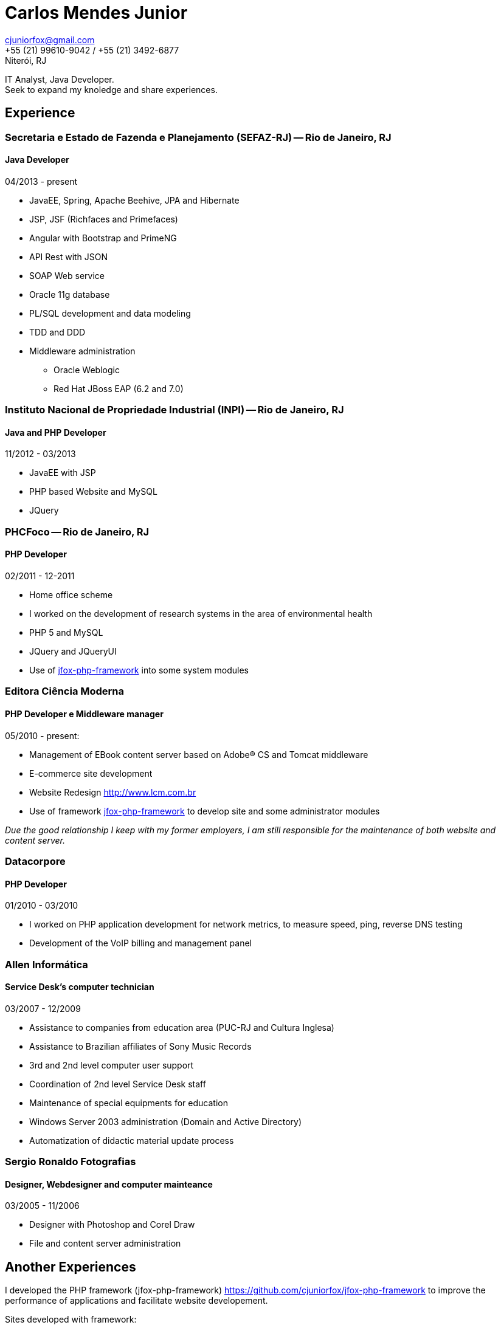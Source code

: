 = Carlos Mendes Junior

[%hardbreaks]
cjuniorfox@gmail.com
+55 (21) 99610-9042 / +55 (21) 3492-6877
Niterói, RJ

[%hardbreaks]
IT Analyst, Java Developer. 
Seek to expand my knoledge and share experiences.

:icons:  font

== Experience

=== Secretaria e Estado de Fazenda e Planejamento (SEFAZ-RJ) -- Rio de Janeiro, RJ
==== Java Developer
04/2013 - present

* JavaEE, Spring, Apache Beehive, JPA and Hibernate
* JSP, JSF (Richfaces and Primefaces)
* Angular with Bootstrap and PrimeNG
* API Rest with JSON
* SOAP Web service
* Oracle 11g database
* PL/SQL development and data modeling 
* TDD and DDD
* Middleware administration
** Oracle Weblogic
** Red Hat JBoss EAP (6.2 and 7.0)

=== Instituto Nacional de Propriedade Industrial (INPI) -- Rio de Janeiro, RJ
==== Java and PHP Developer
11/2012 - 03/2013

* JavaEE with JSP
* PHP based Website and MySQL
* JQuery

=== PHCFoco -- Rio de Janeiro, RJ
==== PHP Developer
02/2011 - 12-2011

* Home office scheme
* I worked on the development of research systems in the area of environmental health
* PHP 5 and MySQL
* JQuery and JQueryUI
* Use of https://github.com/cjuniorfox/jfox-php-framework[jfox-php-framework] into some system modules

=== Editora Ciência Moderna
==== PHP Developer e Middleware manager
05/2010 - present: 

* Management of EBook content server based on Adobe® CS and Tomcat middleware
* E-commerce site development
* Website Redesign http://www.lcm.com.br
* Use of framework https://github.com/cjuniorfox/jfox-php-framework[jfox-php-framework] to develop site and some administrator modules 

_Due the good relationship I keep with my former employers, I am still responsible for the maintenance of both website and content server._

=== Datacorpore
==== PHP Developer
01/2010 - 03/2010

* I worked on PHP application development for network metrics, to measure speed, ping, reverse DNS testing  
* Development of the VoIP billing and management panel

=== Allen Informática
==== Service Desk's computer technician
03/2007 - 12/2009

* Assistance to companies from education area (PUC-RJ and Cultura Inglesa)
* Assistance to Brazilian affiliates of Sony Music Records
* 3rd and 2nd level computer user support
* Coordination of 2nd level Service Desk staff
* Maintenance of special equipments for education
* Windows Server 2003 administration (Domain  and Active Directory)
* Automatization of didactic material update process

=== Sergio Ronaldo Fotografias
==== Designer, Webdesigner and computer mainteance
03/2005 - 11/2006

* Designer with Photoshop and Corel Draw
* File and content server administration 

== Another Experiences

I developed the PHP framework (jfox-php-framework) https://github.com/cjuniorfox/jfox-php-framework to improve the performance of applications and facilitate website developement. 

Sites developed with framework:

* Editora Ciência Moderna http://www.lcm.com.br
* MCA Estudio http://www.mcaestudio.com.br

== Formation

=== CEDERJ University (UFF/UFRJ) -- Niterói, RJ
==== Higher education into Computer Science
2011 - 2014

=== Sesc (Microsoft Technet) -- Rio de Janeiro, RJ
==== C# Programming Course
2008

=== PUC-RJ -- Rio de Janeiro, RJ
==== Boland Delphi Programming Course
2002

=== Colégio São Gonçalo -- São Gonçalo, RJ
==== Technical High School in Data Processing
2000 - 2002

=== Example Codes

[%hardbreaks]
https://github.com/cjuniorfox/jfox-php-framework 

=== Developed production websites

[%hardbreaks]
http://www.lcm.com.br
http://www.mcaestudio.com.br
